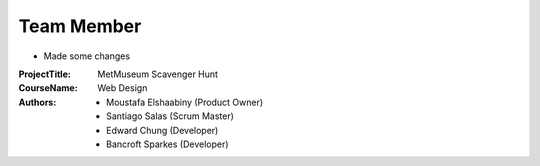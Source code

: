 Team Member
===========

- Made some changes


:Project\ Title:
	MetMuseum Scavenger Hunt

:Course\ Name:
	Web Design
	
:Authors:
	- Moustafa Elshaabiny (Product Owner)
	- Santiago Salas (Scrum Master)
	- Edward Chung (Developer)
	- Bancroft Sparkes (Developer)
